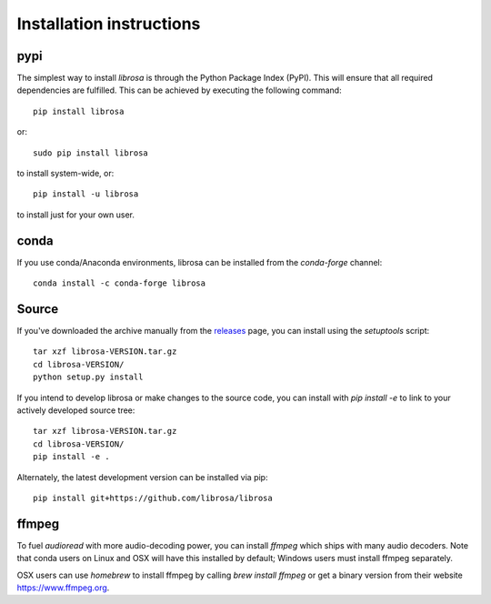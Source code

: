 Installation instructions
^^^^^^^^^^^^^^^^^^^^^^^^^

pypi
~~~~
The simplest way to install *librosa* is through the Python Package Index (PyPI).
This will ensure that all required dependencies are fulfilled.
This can be achieved by executing the following command::

    pip install librosa

or::

    sudo pip install librosa

to install system-wide, or::

    pip install -u librosa

to install just for your own user.

conda
~~~~~
If you use conda/Anaconda environments, librosa can be installed from the 
`conda-forge` channel::

    conda install -c conda-forge librosa


Source
~~~~~~

If you've downloaded the archive manually from the `releases
<https://github.com/librosa/librosa/releases/>`_ page, you can install using the
`setuptools` script::

    tar xzf librosa-VERSION.tar.gz
    cd librosa-VERSION/
    python setup.py install

If you intend to develop librosa or make changes to the source code, you can
install with `pip install -e` to link to your actively developed source tree::

    tar xzf librosa-VERSION.tar.gz
    cd librosa-VERSION/
    pip install -e .

Alternately, the latest development version can be installed via pip::

    pip install git+https://github.com/librosa/librosa


ffmpeg
~~~~~~

To fuel `audioread` with more audio-decoding power, you can install *ffmpeg* which
ships with many audio decoders.  Note that conda users on Linux and OSX will
have this installed by default; Windows users must install ffmpeg separately.

OSX users can use *homebrew* to install ffmpeg by calling
`brew install ffmpeg` or get a binary version from their website https://www.ffmpeg.org.
